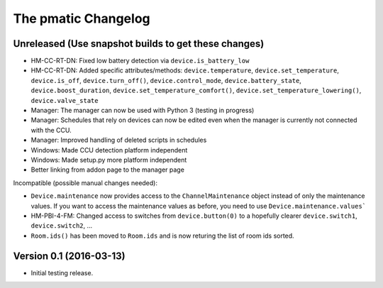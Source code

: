 The pmatic Changelog
====================

Unreleased (Use snapshot builds to get these changes)
-----------------------------------------------------
* HM-CC-RT-DN: Fixed low battery detection via ``device.is_battery_low``
* HM-CC-RT-DN: Added specific attributes/methods: ``device.temperature``,
  ``device.set_temperature``, ``device.is_off``, ``device.turn_off()``,
  ``device.control_mode``, ``device.battery_state``, ``device.boost_duration``,
  ``device.set_temperature_comfort()``, ``device.set_temperature_lowering()``,
  ``device.valve_state``
* Manager: The manager can now be used with Python 3 (testing in progress)
* Manager: Schedules that rely on devices can now be edited even when the
  manager is currently not connected with the CCU.
* Manager: Improved handling of deleted scripts in schedules
* Windows: Made CCU detection platform independent
* Windows: Made setup.py more platform independent
* Better linking from addon page to the manager page

Incompatible (possible manual changes needed):

* ``Device.maintenance`` now provides access to the ``ChannelMaintenance``
  object instead of only the maintenance values. If you want to access the
  maintenance values as before, you need to use ``Device.maintenance.values```
* HM-PBI-4-FM: Changed access to switches from ``device.button(0)`` to
  a hopefully clearer ``device.switch1``, ``device.switch2``, ...
* ``Room.ids()`` has been moved to ``Room.ids`` and is now returing the list
  of room ids sorted.

Version 0.1 (2016-03-13)
------------------------

* Initial testing release.
